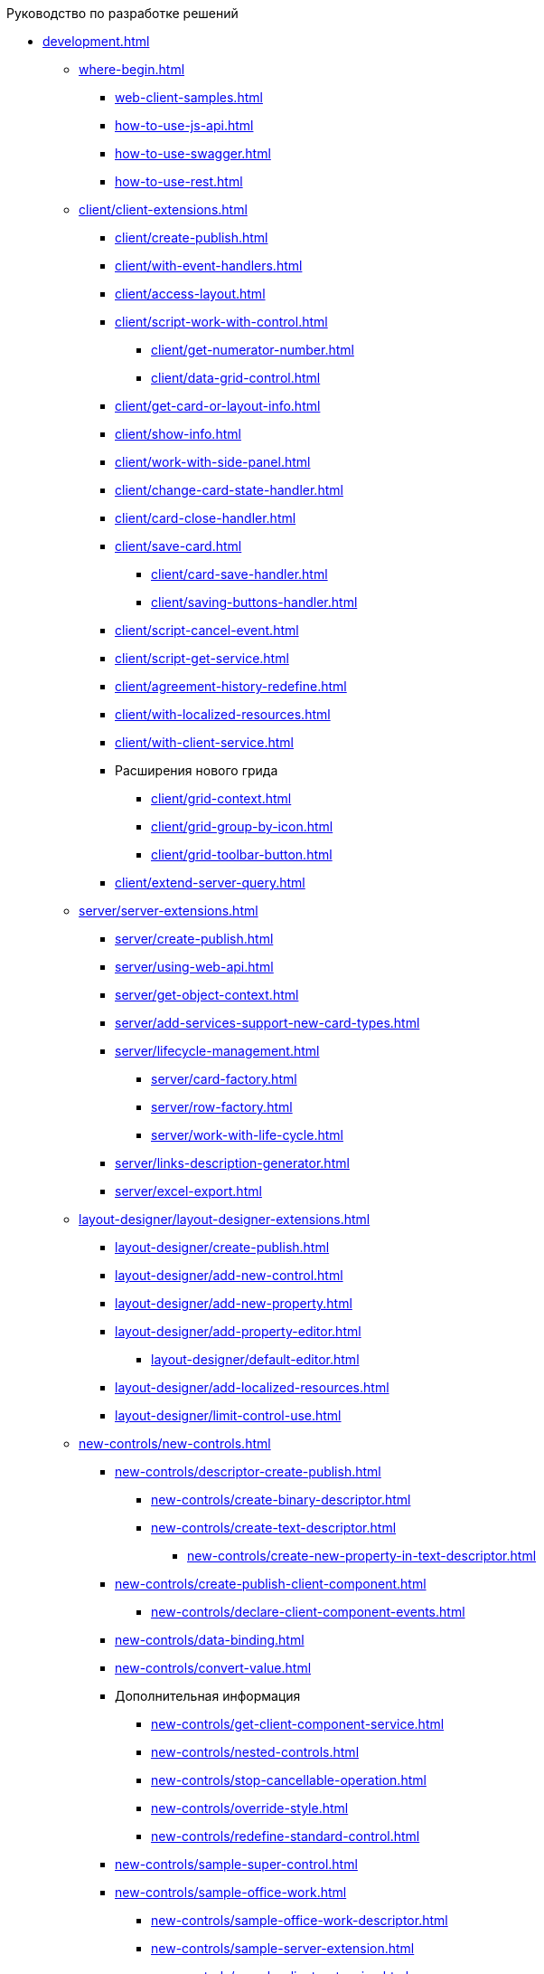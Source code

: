 .Руководство по разработке решений
* xref:development.adoc[]
** xref:where-begin.adoc[]
*** xref:web-client-samples.adoc[]
*** xref:how-to-use-js-api.adoc[]
*** xref:how-to-use-swagger.adoc[]
*** xref:how-to-use-rest.adoc[]
** xref:client/client-extensions.adoc[]
*** xref:client/create-publish.adoc[]
*** xref:client/with-event-handlers.adoc[]
*** xref:client/access-layout.adoc[]
*** xref:client/script-work-with-control.adoc[]
**** xref:client/get-numerator-number.adoc[]
**** xref:client/data-grid-control.adoc[]
*** xref:client/get-card-or-layout-info.adoc[]
*** xref:client/show-info.adoc[]
*** xref:client/work-with-side-panel.adoc[]
*** xref:client/change-card-state-handler.adoc[]
*** xref:client/card-close-handler.adoc[]
*** xref:client/save-card.adoc[]
**** xref:client/card-save-handler.adoc[]
**** xref:client/saving-buttons-handler.adoc[]
*** xref:client/script-cancel-event.adoc[]
*** xref:client/script-get-service.adoc[]
*** xref:client/agreement-history-redefine.adoc[]
*** xref:client/with-localized-resources.adoc[]
*** xref:client/with-client-service.adoc[]
*** Расширения нового грида
**** xref:client/grid-context.adoc[]
**** xref:client/grid-group-by-icon.adoc[]
**** xref:client/grid-toolbar-button.adoc[]
*** xref:client/extend-server-query.adoc[]
** xref:server/server-extensions.adoc[]
*** xref:server/create-publish.adoc[]
*** xref:server/using-web-api.adoc[]
*** xref:server/get-object-context.adoc[]
*** xref:server/add-services-support-new-card-types.adoc[]
*** xref:server/lifecycle-management.adoc[]
**** xref:server/card-factory.adoc[]
**** xref:server/row-factory.adoc[]
**** xref:server/work-with-life-cycle.adoc[]
*** xref:server/links-description-generator.adoc[]
*** xref:server/excel-export.adoc[]
** xref:layout-designer/layout-designer-extensions.adoc[]
*** xref:layout-designer/create-publish.adoc[]
*** xref:layout-designer/add-new-control.adoc[]
*** xref:layout-designer/add-new-property.adoc[]
*** xref:layout-designer/add-property-editor.adoc[]
**** xref:layout-designer/default-editor.adoc[]
*** xref:layout-designer/add-localized-resources.adoc[]
*** xref:layout-designer/limit-control-use.adoc[]
** xref:new-controls/new-controls.adoc[]
*** xref:new-controls/descriptor-create-publish.adoc[]
**** xref:new-controls/create-binary-descriptor.adoc[]
**** xref:new-controls/create-text-descriptor.adoc[]
***** xref:new-controls/create-new-property-in-text-descriptor.adoc[]
*** xref:new-controls/create-publish-client-component.adoc[]
**** xref:new-controls/declare-client-component-events.adoc[]
*** xref:new-controls/data-binding.adoc[]
*** xref:new-controls/convert-value.adoc[]
*** Дополнительная информация
**** xref:new-controls/get-client-component-service.adoc[]
**** xref:new-controls/nested-controls.adoc[]
**** xref:new-controls/stop-cancellable-operation.adoc[]
**** xref:new-controls/override-style.adoc[]
**** xref:new-controls/redefine-standard-control.adoc[]
*** xref:new-controls/sample-super-control.adoc[]
*** xref:new-controls/sample-office-work.adoc[]
**** xref:new-controls/sample-office-work-descriptor.adoc[]
**** xref:new-controls/sample-server-extension.adoc[]
**** xref:new-controls/sample-client-extension.adoc[]
** xref:dv-web-extensions.adoc[]
** xref:send-message-to-users.adoc[]
** xref:create-signature-stamp-generator.adoc[]
* Дополнительно
** xref:standartControlsPropertiesAndEvents.adoc[]
** xref:non-standard-property-editors.adoc[]
** xref:standartStyles.adoc[]
** xref:js-scripts-implementation-special.adoc[]
** xref:templateWebExtension.adoc[]
** xref:object-model-get-services.adoc[]
** xref:special-urls.adoc[]
** xref:dependency-injection.adoc[]
** xref:change-fonts.adoc[]
* xref:workWithSamples.adoc[]
* Библиотека классов
** xref:classLib/AdvancedCardManager.adoc[]
** xref:classLib/ControlTypeDescription.adoc[]
** xref:classLib/CommonResponse.adoc[]
** xref:classLib/NotificationRealtimeMessage.adoc[]
** xref:classLib/PropertyCategoryConstants.adoc[]
** xref:classLib/PropertyDescription.adoc[]
** xref:classLib/SessionContext.adoc[]
** xref:classLib/UserInfo.adoc[]
** xref:classLib/WebClientExtension.adoc[]
** xref:classLib/WebLayoutsDesignerExtension.adoc[]
** xref:classLib/IApplicationTimestampService.adoc[]
** xref:classLib/ICardLifeCycle.adoc[]
** xref:classLib/IImageGenerator.adoc[]
** xref:classLib/ILinksService.adoc[]
** xref:classLib/IRealtimeCommunicationService.adoc[]
** xref:classLib/IPropertyFactory.adoc[]
** xref:classLib/IRowLifeCycle.adoc[]
** xref:classLib/ISelectedLayoutService.adoc[]
** xref:classLib/AllowedOperationsFlag.adoc[]
** xref:classLib/NotificationType.adoc[]
** xref:classLib/DescriptionColumnGeneratorDelegate.adoc[]